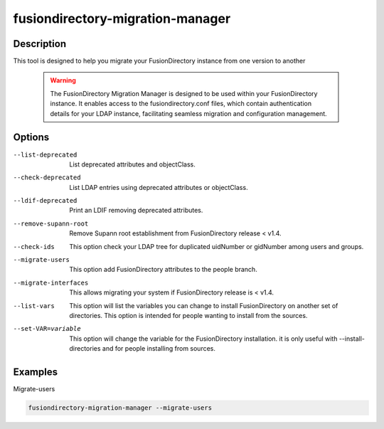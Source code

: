 fusiondirectory-migration-manager
=================================

Description
-----------

This tool is designed to help you migrate your FusionDirectory instance from one version to another

 .. warning::
    The FusionDirectory Migration Manager is designed to be used within your FusionDirectory instance.
    It enables access to the fusiondirectory.conf files, which contain authentication details for your LDAP instance, facilitating seamless migration and configuration management. 

Options
-------

--list-deprecated 
  List deprecated attributes and objectClass.

--check-deprecated
   List LDAP entries using deprecated attributes or objectClass.

--ldif-deprecated
	 Print an LDIF removing deprecated attributes.

--remove-supann-root
	 Remove Supann root establishment from FusionDirectory release < v1.4.

--check-ids
   This option check your LDAP tree for duplicated uidNumber or
   gidNumber among users and groups.

--migrate-users
   This option add FusionDirectory attributes to the people branch.

--migrate-interfaces
	 This allows migrating your system if FusionDirectory release is < v1.4.

--list-vars
   This option will list the variables you can change to install
   FusionDirectory on another set of directories. This option is
   intended for people wanting to install from the sources.

--set-VAR=variable
   This option will change the variable for the FusionDirectory
   installation. it is only useful with --install-directories and for
   people installing from sources.

Examples
--------

Migrate-users

.. code-block:: shell

   fusiondirectory-migration-manager --migrate-users
